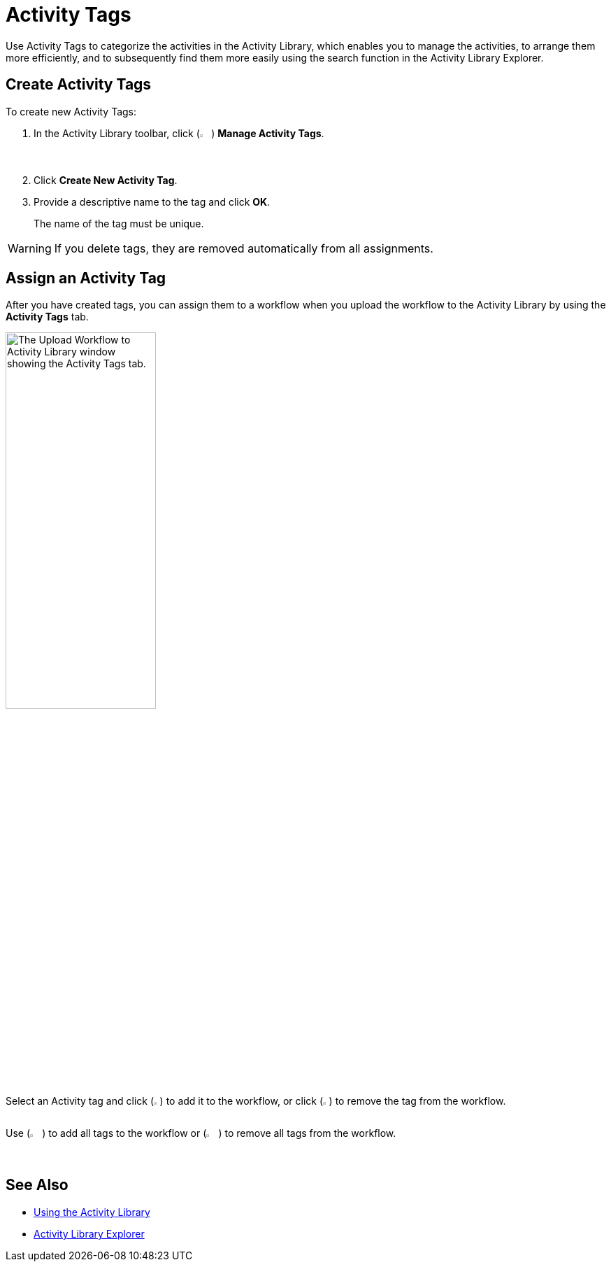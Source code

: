 = Activity Tags

Use Activity Tags to categorize the activities in the Activity Library, which enables you to manage the
activities, to arrange them more efficiently, and to subsequently find them more easily using the
search function in the Activity Library Explorer. 

== Create Activity Tags 

To create new Activity Tags: 

. In the Activity Library toolbar, click (image:activity-library-explorer-toolbar-manage-activity-tags.png["The Manage Activity Tags button.", 2%, 2%]) *Manage Activity Tags*.
. Click *Create New Activity Tag*. 
. Provide a descriptive name to the tag and click *OK*.
+
The name of the tag must be unique. 

[WARNING]
If you delete tags, they are removed automatically from all assignments.

== Assign an Activity Tag

After you have created tags, you can assign them to a workflow when you upload the workflow to
the Activity Library by using the *Activity Tags* tab.

image::upload-workflow-to-activity-library-activity-tags.png["The Upload Workflow to Activity Library window showing the Activity Tags tab." 50%, 50%]

Select an Activity tag and click (image:add-tag.png[The add tag button, 1%, 1%]) to add it to the workflow, or click (image:remove-tag.png[The remove tag button, 1%, 1%]) to remove the tag from the workflow. 

Use (image:add-all-tags.png[The add all tags button, 2%, 2%]) to add all tags to the workflow or (image:remove-all-tags.png[The remove all tags button, 2%, 2%]) to remove all tags from the workflow.

== See Also 

* xref:activity-library.adoc[Using the Activity Library]
* xref:activity-library-explorer.adoc[Activity Library Explorer]